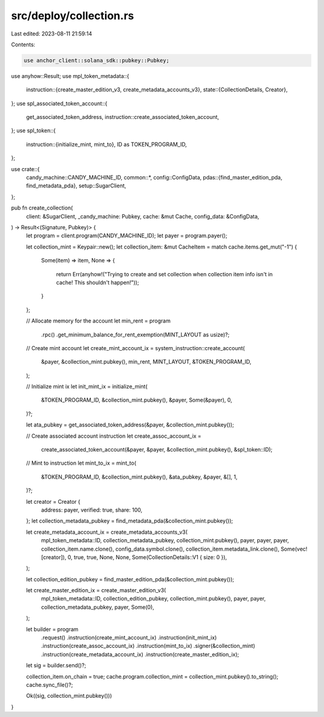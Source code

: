 src/deploy/collection.rs
========================

Last edited: 2023-08-11 21:59:14

Contents:

.. code-block:: rs

    use anchor_client::solana_sdk::pubkey::Pubkey;
use anyhow::Result;
use mpl_token_metadata::{
    instruction::{create_master_edition_v3, create_metadata_accounts_v3},
    state::{CollectionDetails, Creator},
};
use spl_associated_token_account::{
    get_associated_token_address, instruction::create_associated_token_account,
};
use spl_token::{
    instruction::{initialize_mint, mint_to},
    ID as TOKEN_PROGRAM_ID,
};

use crate::{
    candy_machine::CANDY_MACHINE_ID,
    common::*,
    config::ConfigData,
    pdas::{find_master_edition_pda, find_metadata_pda},
    setup::SugarClient,
};

pub fn create_collection(
    client: &SugarClient,
    _candy_machine: Pubkey,
    cache: &mut Cache,
    config_data: &ConfigData,
) -> Result<(Signature, Pubkey)> {
    let program = client.program(CANDY_MACHINE_ID);
    let payer = program.payer();

    let collection_mint = Keypair::new();
    let collection_item: &mut CacheItem = match cache.items.get_mut("-1") {
        Some(item) => item,
        None => {
            return Err(anyhow!("Trying to create and set collection when collection item info isn't in cache! This shouldn't happen!"));
        }
    };

    // Allocate memory for the account
    let min_rent = program
        .rpc()
        .get_minimum_balance_for_rent_exemption(MINT_LAYOUT as usize)?;

    // Create mint account
    let create_mint_account_ix = system_instruction::create_account(
        &payer,
        &collection_mint.pubkey(),
        min_rent,
        MINT_LAYOUT,
        &TOKEN_PROGRAM_ID,
    );

    // Initialize mint ix
    let init_mint_ix = initialize_mint(
        &TOKEN_PROGRAM_ID,
        &collection_mint.pubkey(),
        &payer,
        Some(&payer),
        0,
    )?;

    let ata_pubkey = get_associated_token_address(&payer, &collection_mint.pubkey());

    // Create associated account instruction
    let create_assoc_account_ix =
        create_associated_token_account(&payer, &payer, &collection_mint.pubkey(), &spl_token::ID);

    // Mint to instruction
    let mint_to_ix = mint_to(
        &TOKEN_PROGRAM_ID,
        &collection_mint.pubkey(),
        &ata_pubkey,
        &payer,
        &[],
        1,
    )?;

    let creator = Creator {
        address: payer,
        verified: true,
        share: 100,
    };
    let collection_metadata_pubkey = find_metadata_pda(&collection_mint.pubkey());

    let create_metadata_account_ix = create_metadata_accounts_v3(
        mpl_token_metadata::ID,
        collection_metadata_pubkey,
        collection_mint.pubkey(),
        payer,
        payer,
        payer,
        collection_item.name.clone(),
        config_data.symbol.clone(),
        collection_item.metadata_link.clone(),
        Some(vec![creator]),
        0,
        true,
        true,
        None,
        None,
        Some(CollectionDetails::V1 { size: 0 }),
    );

    let collection_edition_pubkey = find_master_edition_pda(&collection_mint.pubkey());

    let create_master_edition_ix = create_master_edition_v3(
        mpl_token_metadata::ID,
        collection_edition_pubkey,
        collection_mint.pubkey(),
        payer,
        payer,
        collection_metadata_pubkey,
        payer,
        Some(0),
    );

    let builder = program
        .request()
        .instruction(create_mint_account_ix)
        .instruction(init_mint_ix)
        .instruction(create_assoc_account_ix)
        .instruction(mint_to_ix)
        .signer(&collection_mint)
        .instruction(create_metadata_account_ix)
        .instruction(create_master_edition_ix);

    let sig = builder.send()?;

    collection_item.on_chain = true;
    cache.program.collection_mint = collection_mint.pubkey().to_string();
    cache.sync_file()?;

    Ok((sig, collection_mint.pubkey()))
}



